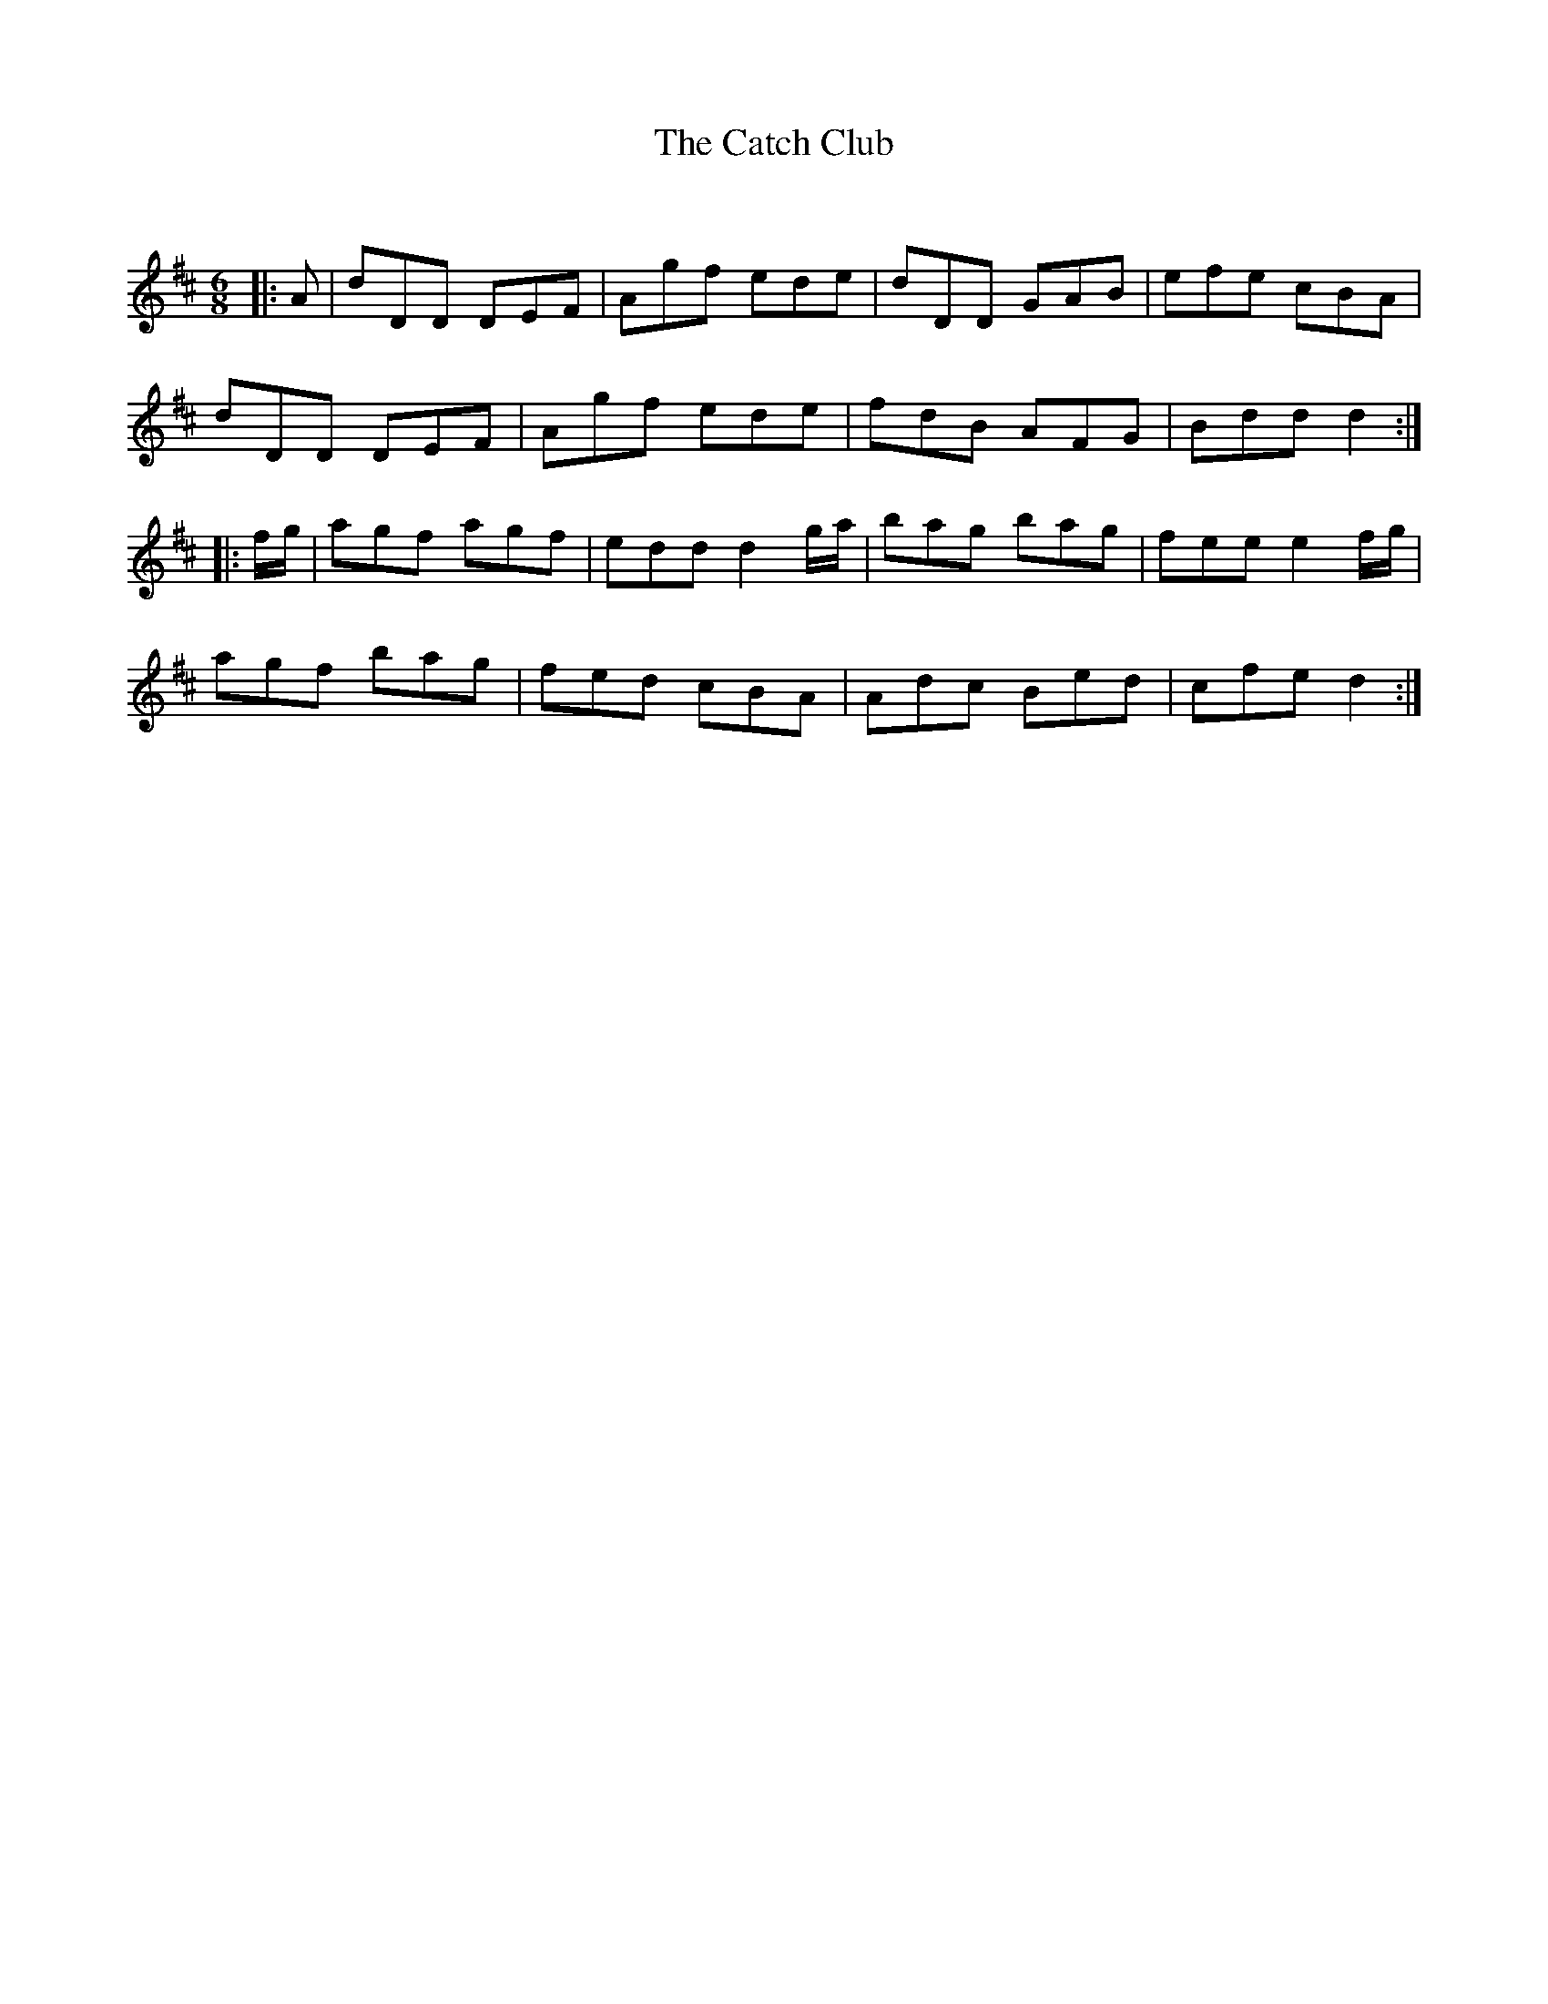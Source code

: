 X:1
T: The Catch Club
C:
R:Jig
Q:180
K:D
M:6/8
L:1/16
|:A2|d2D2D2 D2E2F2|A2g2f2 e2d2e2|d2D2D2 G2A2B2|e2f2e2 c2B2A2|
d2D2D2 D2E2F2|A2g2f2 e2d2e2|f2d2B2 A2F2G2|B2d2d2 d4:|
|:fg|a2g2f2 a2g2f2|e2d2d2 d4ga|b2a2g2 b2a2g2|f2e2e2 e4fg|
a2g2f2 b2a2g2|f2e2d2 c2B2A2|A2d2c2 B2e2d2|c2f2e2 d4:|
